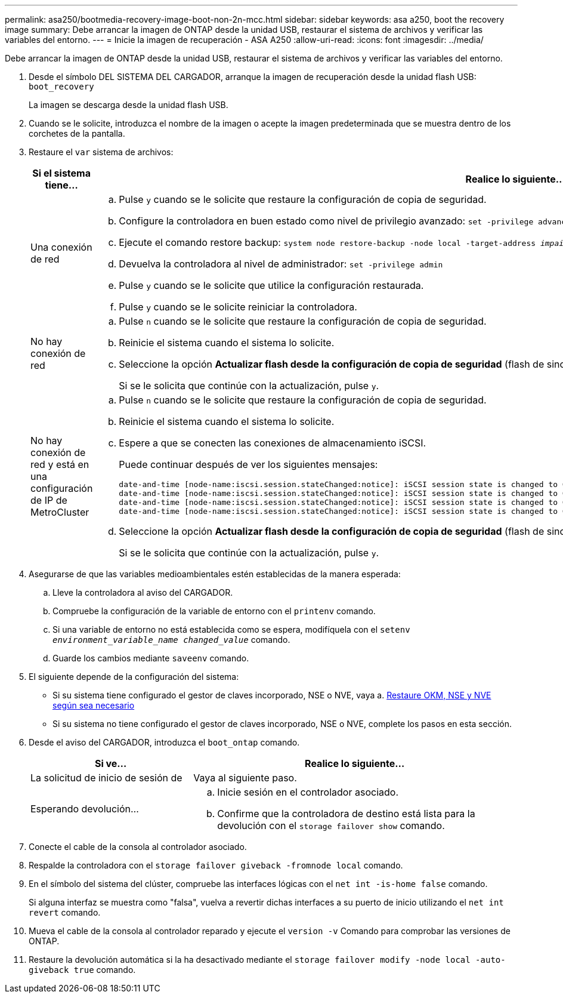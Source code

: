 ---
permalink: asa250/bootmedia-recovery-image-boot-non-2n-mcc.html 
sidebar: sidebar 
keywords: asa a250, boot the recovery image 
summary: Debe arrancar la imagen de ONTAP desde la unidad USB, restaurar el sistema de archivos y verificar las variables del entorno. 
---
= Inicie la imagen de recuperación - ASA A250
:allow-uri-read: 
:icons: font
:imagesdir: ../media/


[role="lead"]
Debe arrancar la imagen de ONTAP desde la unidad USB, restaurar el sistema de archivos y verificar las variables del entorno.

. Desde el símbolo DEL SISTEMA DEL CARGADOR, arranque la imagen de recuperación desde la unidad flash USB: `boot_recovery`
+
La imagen se descarga desde la unidad flash USB.

. Cuando se le solicite, introduzca el nombre de la imagen o acepte la imagen predeterminada que se muestra dentro de los corchetes de la pantalla.
. Restaure el `var` sistema de archivos:
+
[cols="1,2"]
|===
| Si el sistema tiene... | Realice lo siguiente... 


 a| 
Una conexión de red
 a| 
.. Pulse `y` cuando se le solicite que restaure la configuración de copia de seguridad.
.. Configure la controladora en buen estado como nivel de privilegio avanzado: `set -privilege advanced`
.. Ejecute el comando restore backup: `system node restore-backup -node local -target-address _impaired_node_IP_address_`
.. Devuelva la controladora al nivel de administrador: `set -privilege admin`
.. Pulse `y` cuando se le solicite que utilice la configuración restaurada.
.. Pulse `y` cuando se le solicite reiniciar la controladora.




 a| 
No hay conexión de red
 a| 
.. Pulse `n` cuando se le solicite que restaure la configuración de copia de seguridad.
.. Reinicie el sistema cuando el sistema lo solicite.
.. Seleccione la opción *Actualizar flash desde la configuración de copia de seguridad* (flash de sincronización) en el menú que se muestra.
+
Si se le solicita que continúe con la actualización, pulse `y`.





 a| 
No hay conexión de red y está en una configuración de IP de MetroCluster
 a| 
.. Pulse `n` cuando se le solicite que restaure la configuración de copia de seguridad.
.. Reinicie el sistema cuando el sistema lo solicite.
.. Espere a que se conecten las conexiones de almacenamiento iSCSI.
+
Puede continuar después de ver los siguientes mensajes:

+
[listing]
----
date-and-time [node-name:iscsi.session.stateChanged:notice]: iSCSI session state is changed to Connected for the target iSCSI-target (type: dr_auxiliary, address: ip-address).
date-and-time [node-name:iscsi.session.stateChanged:notice]: iSCSI session state is changed to Connected for the target iSCSI-target (type: dr_partner, address: ip-address).
date-and-time [node-name:iscsi.session.stateChanged:notice]: iSCSI session state is changed to Connected for the target iSCSI-target (type: dr_auxiliary, address: ip-address).
date-and-time [node-name:iscsi.session.stateChanged:notice]: iSCSI session state is changed to Connected for the target iSCSI-target (type: dr_partner, address: ip-address).
----
.. Seleccione la opción *Actualizar flash desde la configuración de copia de seguridad* (flash de sincronización) en el menú que se muestra.
+
Si se le solicita que continúe con la actualización, pulse `y`.



|===
. Asegurarse de que las variables medioambientales estén establecidas de la manera esperada:
+
.. Lleve la controladora al aviso del CARGADOR.
.. Compruebe la configuración de la variable de entorno con el `printenv` comando.
.. Si una variable de entorno no está establecida como se espera, modifíquela con el `setenv _environment_variable_name_ _changed_value_` comando.
.. Guarde los cambios mediante `saveenv` comando.


. El siguiente depende de la configuración del sistema:
+
** Si su sistema tiene configurado el gestor de claves incorporado, NSE o NVE, vaya a. xref:bootmedia-encryption-restore.adoc[Restaure OKM, NSE y NVE según sea necesario]
** Si su sistema no tiene configurado el gestor de claves incorporado, NSE o NVE, complete los pasos en esta sección.


. Desde el aviso del CARGADOR, introduzca el `boot_ontap` comando.
+
[cols="1,2"]
|===
| Si ve... | Realice lo siguiente... 


 a| 
La solicitud de inicio de sesión de
 a| 
Vaya al siguiente paso.



 a| 
Esperando devolución...
 a| 
.. Inicie sesión en el controlador asociado.
.. Confirme que la controladora de destino está lista para la devolución con el `storage failover show` comando.


|===
. Conecte el cable de la consola al controlador asociado.
. Respalde la controladora con el `storage failover giveback -fromnode local` comando.
. En el símbolo del sistema del clúster, compruebe las interfaces lógicas con el `net int -is-home false` comando.
+
Si alguna interfaz se muestra como "falsa", vuelva a revertir dichas interfaces a su puerto de inicio utilizando el `net int revert` comando.

. Mueva el cable de la consola al controlador reparado y ejecute el `version -v` Comando para comprobar las versiones de ONTAP.
. Restaure la devolución automática si la ha desactivado mediante el `storage failover modify -node local -auto-giveback true` comando.

